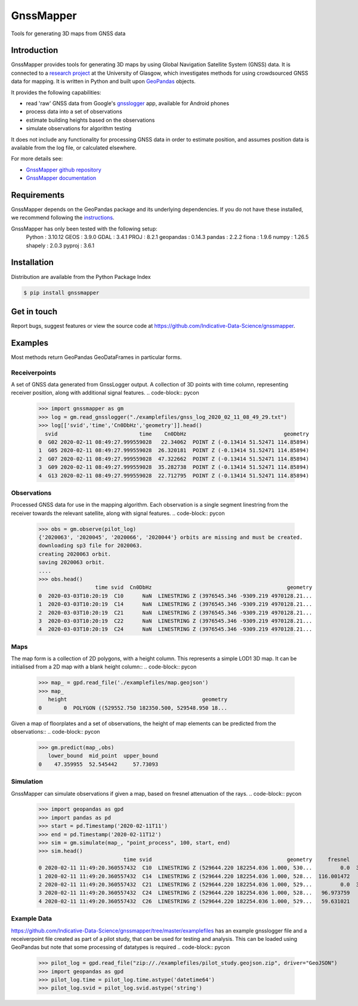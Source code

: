 ==========
GnssMapper
==========

Tools for generating 3D maps from GNSS data

Introduction
============
GnssMapper provides tools for generating 3D maps by using Global Navigation Satellite System (GNSS) data. It is connected to a `research project <https://indicative-data-science.github.io/IDS/>`__ at the University of Glasgow, which investigates methods for using crowdsourced GNSS data for mapping. It is written in Python and built upon `GeoPandas <https://geopandas.org>`__ objects.

It provides the following capabilities:

* read 'raw' GNSS data from Google's `gnsslogger <https://github.com/google/gps-measurement-tool>`__ app, available for Android phones
* process data into a set of observations
* estimate building heights based on the observations
* simulate observations for algorithm testing

It does not include any functionality for processing GNSS data in order to estimate position, and assumes position data is available from the log file, or calculated elsewhere. 

For more details see:
  
* `GnssMapper github repository <https://github.com/Indicative-Data-Science/gnssmapper>`__
* `GnssMapper documentation <https://gnssmapper.readthedocs.io/>`__

Requirements
============
GnssMapper depends on the GeoPandas package and its underlying dependencies. If you do not have these installed, we recommend following the `instructions <https://gnssmapper.readthedocs.io/en/latest/getting_started/installation.html>`__.

GnssMapper has only been tested with the following setup:  
    Python     : 3.10.12
    GEOS       : 3.9.0  
    GDAL       : 3.4.1  
    PROJ       : 8.2.1  
    geopandas  : 0.14.3  
    pandas     : 2.2.2  
    fiona      : 1.9.6  
    numpy      : 1.26.5  
    shapely    : 2.0.3  
    pyproj     : 3.6.1  
     

Installation
============
Distribution are available from the Python Package Index

.. code-block:: console

    $ pip install gnssmapper


Get in touch
============
Report bugs, suggest features or view the source code at https://github.com/Indicative-Data-Science/gnssmapper.

Examples
========
Most methods return GeoPandas GeoDataFrames in particular forms.

Receiverpoints
--------------

A set of GNSS data generated from GnssLogger output. A collection of 3D points with time column, representing receiver position, along with additional signal features.
.. code-block:: pycon

    >>> import gnssmapper as gm
    >>> log = gm.read_gnsslogger("./examplefiles/gnss_log_2020_02_11_08_49_29.txt")
    >>> log[['svid','time','Cn0DbHz','geometry']].head()
      svid                          time    Cn0DbHz                               geometry
    0  G02 2020-02-11 08:49:27.999559028   22.34062  POINT Z (-0.13414 51.52471 114.85894)
    1  G05 2020-02-11 08:49:27.999559028  26.320181  POINT Z (-0.13414 51.52471 114.85894)
    2  G07 2020-02-11 08:49:27.999559028  47.322662  POINT Z (-0.13414 51.52471 114.85894)
    3  G09 2020-02-11 08:49:27.999559028  35.282738  POINT Z (-0.13414 51.52471 114.85894)
    4  G13 2020-02-11 08:49:27.999559028  22.712795  POINT Z (-0.13414 51.52471 114.85894)

Observations
------------
Processed GNSS data for use in the mapping algorithm. 
Each observation is a single segment linestring from the receiver towards the relevant satellite, along with signal features. 
.. code-block:: pycon

    >>> obs = gm.observe(pilot_log)
    {'2020063', '2020045', '2020066', '2020044'} orbits are missing and must be created.
    downloading sp3 file for 2020063.
    creating 2020063 orbit.
    saving 2020063 orbit.
    ....
    >>> obs.head()
                      time svid  Cn0DbHz                                           geometry
    0  2020-03-03T10:20:19  C10      NaN  LINESTRING Z (3976545.346 -9309.219 4970128.21...
    1  2020-03-03T10:20:19  C14      NaN  LINESTRING Z (3976545.346 -9309.219 4970128.21...
    2  2020-03-03T10:20:19  C21      NaN  LINESTRING Z (3976545.346 -9309.219 4970128.21...
    3  2020-03-03T10:20:19  C22      NaN  LINESTRING Z (3976545.346 -9309.219 4970128.21...
    4  2020-03-03T10:20:19  C24      NaN  LINESTRING Z (3976545.346 -9309.219 4970128.21...

Maps
----
The map form is a collection of 2D polygons, with a height column. This represents a simple LOD1 3D map. It can be initialised from a 2D map with a blank height column::
.. code-block:: pycon

    >>> map_ = gpd.read_file('./examplefiles/map.geojson')
    >>> map_
       height                                           geometry
    0       0  POLYGON ((529552.750 182350.500, 529548.950 18...

Given a map of floorplates and a set of observations, the height of map elements can be predicted from the observations::
.. code-block:: pycon

    >>> gm.predict(map_,obs)
       lower_bound  mid_point  upper_bound
    0    47.359955  52.545442     57.73093

Simulation
----------
GnssMapper can simulate observations if given a map, based on fresnel attenuation of the rays. 
.. code-block:: pycon

    >>> import geopandas as gpd
    >>> import pandas as pd
    >>> start = pd.Timestamp('2020-02-11T11')
    >>> end = pd.Timestamp('2020-02-11T12')
    >>> sim = gm.simulate(map_, "point_process", 100, start, end)
    >>> sim.head()
                               time svid                                           geometry     fresnel    Cn0DbHz
    0 2020-02-11 11:49:20.360557432  C10  LINESTRING Z (529644.220 182254.036 1.000, 530...         0.0  34.165532
    1 2020-02-11 11:49:20.360557432  C14  LINESTRING Z (529644.220 182254.036 1.000, 528...  116.001472       <NA>
    2 2020-02-11 11:49:20.360557432  C21  LINESTRING Z (529644.220 182254.036 1.000, 529...         0.0  39.337049
    3 2020-02-11 11:49:20.360557432  C24  LINESTRING Z (529644.220 182254.036 1.000, 528...   96.973759       <NA>
    4 2020-02-11 11:49:20.360557432  C26  LINESTRING Z (529644.220 182254.036 1.000, 529...   59.631021       <NA>

Example Data
------------
https://github.com/Indicative-Data-Science/gnssmapper/tree/master/examplefiles has an example gnsslogger file and a receiverpoint file created as part of a pilot study, that can be used for testing and analysis. This can be loaded using GeoPandas but note that some processing of datatypes is required
.. code-block:: pycon

    >>> pilot_log = gpd.read_file("zip://./examplefiles/pilot_study.geojson.zip", driver="GeoJSON")
    >>> import geopandas as gpd
    >>> pilot_log.time = pilot_log.time.astype('datetime64')
    >>> pilot_log.svid = pilot_log.svid.astype('string')


    









